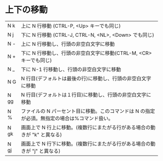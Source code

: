 * 上下の移動
|N  k | 上に N 行移動 (CTRL-P, <Up> キーでも同じ)|
|N  j | 下に N 行移動 (CTRL-J, CTRL-N, <NL>, <Down> でも同じ)|
|N  - | 上に N 行移動し、行頭の非空白文字に移動|
|N  + | 下に N 行移動し、行頭の非空白文字に移動(CTRL-M, <CR>キーでも同じ)|
|N  _ | 下に N-1 行移動し、行頭の非空白文字に移動|
|N  G | N 行目(デフォルトは最後の行)に移動し、行頭の非空白文字に移動|
|N  gg | N 行目(デフォルトは１行目)に移動し、行頭の非空白文字に移動|
|N  %  | ファイルの N パーセント目に移動。このコマンドは N の指定が必須。無指定の場合は%コマンド扱い。|
|N  gk | 画面上で N 行上に移動。(複数行にまたがる行がある場合の動きが "k" と異なる)|
|N  gj | 画面上で N 行下に移動。(複数行にまたがる行がある場合の動きが "j" と異なる)|
